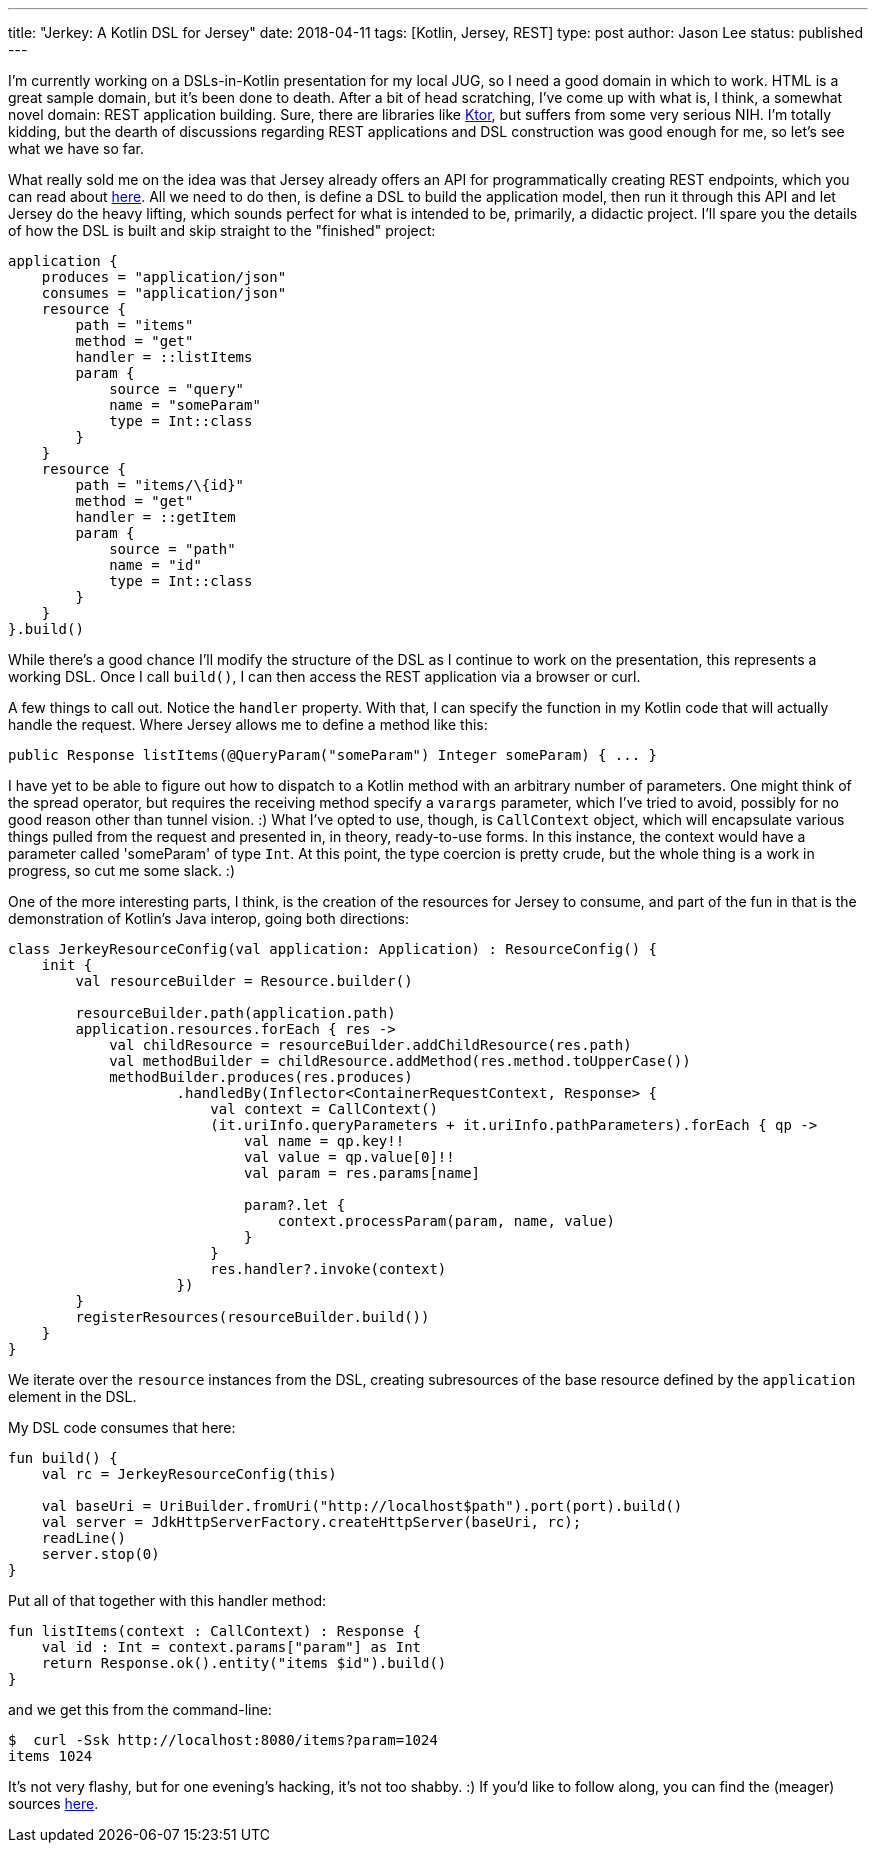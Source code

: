---
title: "Jerkey: A Kotlin DSL for Jersey"
date: 2018-04-11
tags: [Kotlin, Jersey, REST]
type: post
author: Jason Lee
status: published
---

I'm currently working on a DSLs-in-Kotlin presentation for my local JUG, so I need a good domain in which to work. HTML is a great sample
domain, but it's been done to death. After a bit of head scratching, I've come up with what is, I think, a somewhat novel domain: REST
application building. Sure, there are libraries like https://ktor.io/[Ktor], but suffers from some very serious NIH. I'm totally
kidding, but the dearth of discussions regarding REST applications and DSL construction was good enough for me, so let's see what we have
so far.

// more

What really sold me on the idea was that Jersey already offers an API for programmatically creating REST endpoints, which you can read
about https://jersey.github.io/documentation/latest/resource-builder.html[here]. All we need to do then, is define a DSL to build the
application model, then run it through this API and let Jersey do the heavy lifting, which sounds perfect for what is intended to be,
primarily, a didactic project. I'll spare you the details of how the DSL is built and skip straight to the "finished" project:

[source,kotlin]
----
application {
    produces = "application/json"
    consumes = "application/json"
    resource {
        path = "items"
        method = "get"
        handler = ::listItems
        param {
            source = "query"
            name = "someParam"
            type = Int::class
        }
    }
    resource {
        path = "items/\{id}"
        method = "get"
        handler = ::getItem
        param {
            source = "path"
            name = "id"
            type = Int::class
        }
    }
}.build()
----

While there's a good chance I'll modify the structure of the DSL as I continue to work on the presentation, this
represents a working DSL. Once I call `build()`, I can then access the REST application via a browser or curl.

A few things to call out. Notice the `handler` property. With that, I can specify the function in my Kotlin code
that will actually handle the request. Where Jersey allows me to define a method like this:

[source,java]
----
public Response listItems(@QueryParam("someParam") Integer someParam) { ... }
----

I have yet to be able to figure out how to dispatch to a Kotlin method with an arbitrary number of parameters. One
might think of the spread operator, but requires the receiving method specify a `varargs` parameter, which I've tried to
avoid, possibly for no good reason other than tunnel vision. :) What I've opted to use, though, is  `CallContext` object,
which will encapsulate various things pulled from the request and presented in, in theory, ready-to-use forms. In this
instance, the context would have a parameter called 'someParam' of type `Int`. At this point, the type coercion is pretty
crude, but the whole thing is a work in progress, so cut me some slack. :)

One of the more interesting parts, I think, is the creation of the resources for Jersey to consume, and part of the fun
in that is the demonstration of Kotlin's Java interop, going both directions:

[source,java]
----
class JerkeyResourceConfig(val application: Application) : ResourceConfig() {
    init {
        val resourceBuilder = Resource.builder()

        resourceBuilder.path(application.path)
        application.resources.forEach { res ->
            val childResource = resourceBuilder.addChildResource(res.path)
            val methodBuilder = childResource.addMethod(res.method.toUpperCase())
            methodBuilder.produces(res.produces)
                    .handledBy(Inflector<ContainerRequestContext, Response> {
                        val context = CallContext()
                        (it.uriInfo.queryParameters + it.uriInfo.pathParameters).forEach { qp ->
                            val name = qp.key!!
                            val value = qp.value[0]!!
                            val param = res.params[name]

                            param?.let {
                                context.processParam(param, name, value)
                            }
                        }
                        res.handler?.invoke(context)
                    })
        }
        registerResources(resourceBuilder.build())
    }
}
----

We iterate over the `resource` instances from the DSL, creating subresources of the
base resource defined by the `application` element in the DSL.

My DSL code consumes that here:

[source,kotlin]
----
fun build() {
    val rc = JerkeyResourceConfig(this)

    val baseUri = UriBuilder.fromUri("http://localhost$path").port(port).build()
    val server = JdkHttpServerFactory.createHttpServer(baseUri, rc);
    readLine()
    server.stop(0)
}
----

Put all of that together with this handler method:

[source,kotlin]
----
fun listItems(context : CallContext) : Response {
    val id : Int = context.params["param"] as Int
    return Response.ok().entity("items $id").build()
}
----

and we get this from the command-line:

[source,bash]
----
$  curl -Ssk http://localhost:8080/items?param=1024
items 1024
----

It's not very flashy, but for one evening's hacking, it's not too shabby. :) If you'd like
to follow along, you can find the (meager) sources https://bitbucket.org/jdlee/jerkey/src/master/[here].
